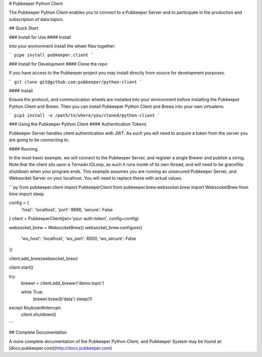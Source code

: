 # Pubkeeper Python Client

The Pubkeeper Python Client enables you to connect to a Pubkeeper Server and to participate in the production and subscription of data topics.

## Quick Start

### Install for Use
#### Install

Into your environment install the wheel files together:

```
pipe install pubkeeper.client
```

### Install for Development
#### Clone the repo

If you have access to the Pubkeeper project you may install directly from source for development purposes.

```
git clone git@github.com:pubkeeper/python-client
```

#### Install

Ensure the protocol, and communicaiton wheels are installed into your environment before installing the Pubkeeper Python Client and Brews.  Then you can install Pubkeeper Python Client and Brews into your own virtualenv.

```
pip3 install -e /path/to/where/you/cloned/python-client
```

### Using the Pubkeeper Python Client
#### Authentication Tokens

Pubkeeper Server handles client authentication with JWT.  As such you will need to acquire a token from the server you are going to be connecting to.

#### Running

In the most basic example, we will connect to the Pubkeeper Server, and register a single Brewer and publish a string.  Note that the client sits upon a Tornado IOLoop, as such it runs inside of its own thread, and will need to be gracefilly shutdown when your program ends.  This example assumes you are running an unsecured Pubkeeper Server, and Websocket Server on your localhost.  You will need to replace these with actual values.

```py
from pubkeeper.client import PubkeeperClient
from pubkeeper.brew.websocket.brew import WebsocketBrew
from time import sleep

config = {
    'host': 'localhost',
    'port': 9898,
    'secure': False
}
client = PubkeeperClient(jwt='your-auth-token', config=config)

websocket_brew = WebsocketBrew()
websocket_brew.configure({
    'ws_host': 'localhost',
    'ws_port': 8000,
    'ws_secure': False
})

client.add_brew(websocket_brew)

client.start()

try:
    brewer = client.add_brewer('demo.topic')

    while True:
        brewer.brew(b'data')
        sleep(1)
except KeyboardInterrupt:
    client.shutdown()
```

## Complete Documentation

A more complete documentation of the Pubkeeper Python Client, and Pubkeeper System may be found at: [docs.pubkeeper.com](http://docs.pubkeeper.com)



